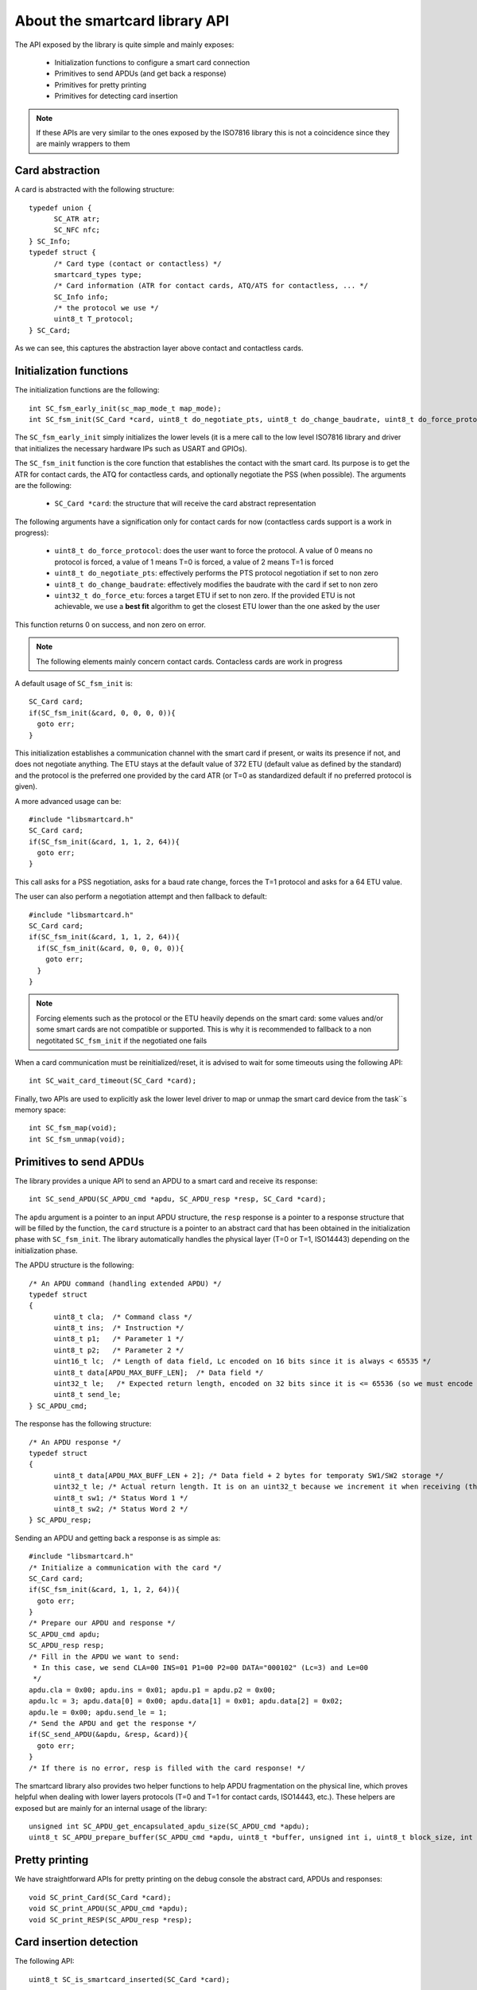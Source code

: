 About the smartcard library API
-------------------------------

.. highlight:: c


The API exposed by the library is quite simple and mainly exposes:

  * Initialization functions to configure a smart card connection
  * Primitives to send APDUs (and get back a response)
  * Primitives for pretty printing
  * Primitives for detecting card insertion

.. note::
  If these APIs are very similar to the ones exposed by the ISO7816 library this
  is not a coincidence since they are mainly wrappers to them

Card abstraction
""""""""""""""""

A card is abstracted with the following structure: ::

  typedef union {
        SC_ATR atr;
        SC_NFC nfc;
  } SC_Info;
  typedef struct {
        /* Card type (contact or contactless) */
        smartcard_types type;
        /* Card information (ATR for contact cards, ATQ/ATS for contactless, ... */
        SC_Info info;
        /* the protocol we use */
        uint8_t T_protocol;
  } SC_Card;

As we can see, this captures the abstraction layer above contact and contactless cards.

Initialization functions
""""""""""""""""""""""""

The initialization functions are the following: ::

  int SC_fsm_early_init(sc_map_mode_t map_mode);
  int SC_fsm_init(SC_Card *card, uint8_t do_negotiate_pts, uint8_t do_change_baudrate, uint8_t do_force_protocol, uint32_t do_force_etu);

The ``SC_fsm_early_init`` simply initializes the lower levels (it is a mere call to the low level ISO7816
library and driver that initializes the necessary hardware IPs such as USART and GPIOs).

The ``SC_fsm_init`` function is the core function that establishes the contact with the smart card. Its purpose is to get the ATR for
contact cards, the ATQ for contactless cards, and optionally negotiate the PSS (when possible). The arguments are the following:

  * ``SC_Card *card``: the structure that will receive the card abstract representation

The following arguments have a signification only for contact cards for now (contactless cards support is a work
in progress):


  * ``uint8_t do_force_protocol``: does the user want to force the protocol. A value of 0 means no protocol is forced, a value of 1 means T=0 is forced, a value of 2 means T=1 is forced
  * ``uint8_t do_negotiate_pts``: effectively performs the PTS protocol negotiation if set to non zero
  * ``uint8_t do_change_baudrate``: effectively modifies the baudrate with the card if set to non zero
  * ``uint32_t do_force_etu``: forces a target ETU if set to non zero. If the provided ETU is not achievable, we use a **best fit** algorithm to get the closest ETU lower than the one asked by the user

This function returns 0 on success, and non zero on error.

.. note::
  The following elements mainly concern contact cards. Contacless cards are work in progress 

A default usage of ``SC_fsm_init`` is: ::

  SC_Card card;
  if(SC_fsm_init(&card, 0, 0, 0, 0)){
    goto err;
  }

This initialization establishes a communication channel with the smart card if present, or waits its presence if not,
and does not negotiate anything. The ETU stays at the default value of 372 ETU (default value as defined by the standard)
and the protocol is the preferred one provided by the card ATR (or T=0 as standardized default if no preferred protocol is given).

A more advanced usage can be: ::

  #include "libsmartcard.h" 
  SC_Card card;
  if(SC_fsm_init(&card, 1, 1, 2, 64)){
    goto err;
  }

This call asks for a PSS negotiation, asks for a baud rate change, forces the T=1 protocol and asks for a 64 ETU value.

The user can also perform a negotiation attempt and then fallback to default: ::

  #include "libsmartcard.h" 
  SC_Card card;
  if(SC_fsm_init(&card, 1, 1, 2, 64)){
    if(SC_fsm_init(&card, 0, 0, 0, 0)){
      goto err;
    }
  }

.. note::
  Forcing elements such as the protocol or the ETU heavily depends on the smart card: some values and/or some smart cards
  are not compatible or supported. This is why it is recommended to fallback to a non negotitated ``SC_fsm_init``
  if the negotiated one fails
 
When a card communication must be reinitialized/reset, it is advised to wait for some timeouts using the following API: ::

  int SC_wait_card_timeout(SC_Card *card);

Finally, two APIs are used to explicitly ask the lower level driver to map or unmap the smart card device from the
task``s memory space: ::
  
  int SC_fsm_map(void);
  int SC_fsm_unmap(void);


Primitives to send APDUs
""""""""""""""""""""""""

The library provides a unique API to send an APDU to a smart card and receive its response: ::

  int SC_send_APDU(SC_APDU_cmd *apdu, SC_APDU_resp *resp, SC_Card *card);

The ``apdu`` argument is a pointer to an input APDU structure, the ``resp`` response is a pointer to a
response structure that will be filled by the function, the ``card`` structure is a pointer to an
abstract card that has been obtained in the initialization phase with ``SC_fsm_init``.
The library automatically handles the physical layer (T=0 or T=1, ISO14443) depending on the initialization
phase.

The APDU structure is the following: ::

  /* An APDU command (handling extended APDU) */
  typedef struct
  {
        uint8_t cla;  /* Command class */
        uint8_t ins;  /* Instruction */
        uint8_t p1;   /* Parameter 1 */
        uint8_t p2;   /* Parameter 2 */
        uint16_t lc;  /* Length of data field, Lc encoded on 16 bits since it is always < 65535 */
        uint8_t data[APDU_MAX_BUFF_LEN];  /* Data field */
        uint32_t le;   /* Expected return length, encoded on 32 bits since it is <= 65536 (so we must encode the last value) */
        uint8_t send_le;
  } SC_APDU_cmd;

The response has the following structure: ::

  /* An APDU response */
  typedef struct
  {
        uint8_t data[APDU_MAX_BUFF_LEN + 2]; /* Data field + 2 bytes for temporaty SW1/SW2 storage */
        uint32_t le; /* Actual return length. It is on an uint32_t because we increment it when receiving (this avoids integer overflows). */
        uint8_t sw1; /* Status Word 1 */
        uint8_t sw2; /* Status Word 2 */
  } SC_APDU_resp;


Sending an APDU and getting back a response is as simple as: ::
 
  #include "libsmartcard.h" 
  /* Initialize a communication with the card */
  SC_Card card;
  if(SC_fsm_init(&card, 1, 1, 2, 64)){
    goto err;
  }
  /* Prepare our APDU and response */
  SC_APDU_cmd apdu;
  SC_APDU_resp resp;
  /* Fill in the APDU we want to send:
   * In this case, we send CLA=00 INS=01 P1=00 P2=00 DATA="000102" (Lc=3) and Le=00
   */
  apdu.cla = 0x00; apdu.ins = 0x01; apdu.p1 = apdu.p2 = 0x00;
  apdu.lc = 3; apdu.data[0] = 0x00; apdu.data[1] = 0x01; apdu.data[2] = 0x02;
  apdu.le = 0x00; apdu.send_le = 1;
  /* Send the APDU and get the response */
  if(SC_send_APDU(&apdu, &resp, &card)){
    goto err;
  }
  /* If there is no error, resp is filled with the card response! */

The smartcard library also provides two helper functions to help APDU fragmentation on the physical line,
which proves helpful when dealing with lower layers protocols (T=0 and T=1 for contact cards, ISO14443, etc.).
These helpers are exposed but are mainly for an internal usage of the library: ::

  unsigned int SC_APDU_get_encapsulated_apdu_size(SC_APDU_cmd *apdu);
  uint8_t SC_APDU_prepare_buffer(SC_APDU_cmd *apdu, uint8_t *buffer, unsigned int i, uint8_t block_size, int *ret);

Pretty printing
"""""""""""""""

We have straightforward APIs for pretty printing on the debug console the abstract card, APDUs and responses: ::
  
  void SC_print_Card(SC_Card *card);
  void SC_print_APDU(SC_APDU_cmd *apdu);
  void SC_print_RESP(SC_APDU_resp *resp);


Card insertion detection
""""""""""""""""""""""""

The following API: ::

  uint8_t SC_is_smartcard_inserted(SC_Card *card);

can be used for polling the smart card presence (returns 0 is card is absent, non zero otherwise).

For asynchronous detection, a callback registration mechanism is also offered through: ::

  int SC_register_user_handler_action(SC_Card *card, void (*action)(void));

Finally, there is an API to call the lower layers of the libraries/drivers stack when
a smart card is detected as lost: ::

  void SC_smartcard_lost(void)

this function helps the hardware layers to reinitialize and flush elements, and
eventually notify other drivers. It should be called when the library indeed detects
a smart card loss.
